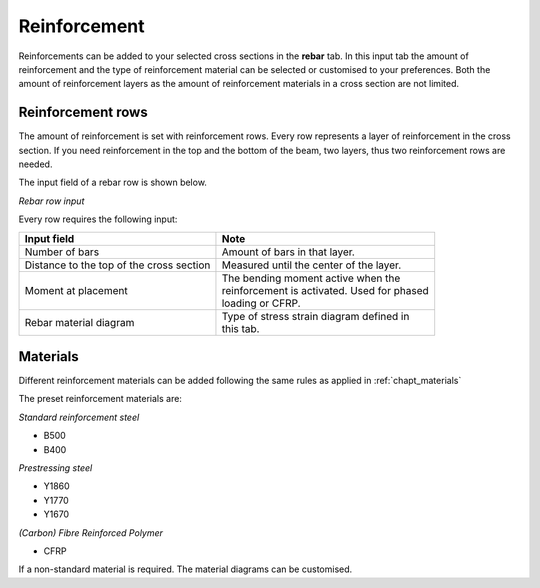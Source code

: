=============
Reinforcement
=============

Reinforcements can be added to your selected cross sections in the **rebar** tab.
In this input tab the amount of reinforcement and the type of reinforcement material can be selected
or customised to your preferences. Both the amount of reinforcement layers as the amount of reinforcement
materials in a cross section are not limited.

Reinforcement rows
------------------

The amount of reinforcement is set with reinforcement rows. Every row represents a layer of reinforcement in the
cross section. If you need reinforcement in the top and the bottom of the beam, two layers, thus two reinforcement
rows are needed.

The input field of a rebar row is shown below.

.. image:: ../_static/img/rebar_row_1.PNG

*Rebar row input*

Every row requires the following input:

+------------------------------------------+------------------------------------------------+
| Input field                              | Note                                           | 
+==========================================+================================================+
| Number of bars                           | | Amount of bars in that layer.                |             
+------------------------------------------+------------------------------------------------+
| Distance to the top of the cross section | | Measured until the center of the layer.      | 
+------------------------------------------+------------------------------------------------+
| Moment at placement                      | | The bending moment active when the           |
|                                          | | reinforcement is activated. Used for phased  |
|                                          | | loading or CFRP.                             | 
+------------------------------------------+------------------------------------------------+
| Rebar material diagram                   | | Type of stress strain diagram defined in     | 
|                                          | | this tab.                                    | 
+------------------------------------------+------------------------------------------------+




Materials
---------

Different reinforcement materials can be added following the same rules as applied in :ref:`chapt_materials`

The preset reinforcement materials are:

*Standard reinforcement steel*

* B500
* B400

*Prestressing steel*

* Y1860
* Y1770
* Y1670

*(Carbon) Fibre Reinforced Polymer*

* CFRP

If a non-standard material is required. The material diagrams can be customised.

